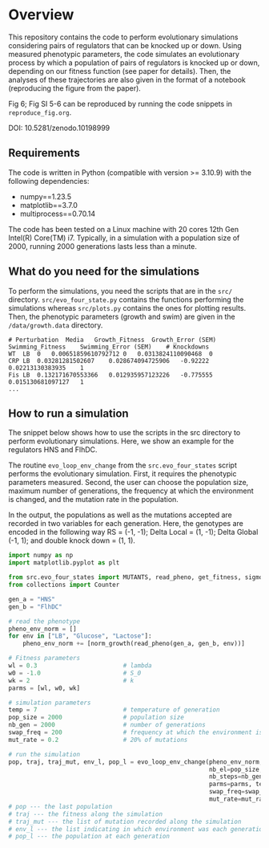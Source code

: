* Overview
This repository contains the code to perform evolutionary simulations considering pairs of regulators that can be knocked up or down. Using measured phenotypic parameters, the code simulates an evolutionary process by which a population of pairs of regulators is knocked up or down, depending on our fitness function (see paper for details). Then, the analyses of these trajectories are also given in the format of a notebook (reproducing the figure from the paper).

Fig 6; Fig SI 5-6 can be reproduced by running the code snippets in
~reproduce_fig.org~.

DOI: 10.5281/zenodo.10198999

** Requirements
The code is written in Python (compatible with version >= 3.10.9) with the following dependencies:
- numpy==1.23.5
- matplotlib==3.7.0
- multiprocess==0.70.14

The code has been tested on a Linux machine with 20 cores 12th Gen Intel(R) Core(TM) i7. Typically, in a simulation with a population size of 2000, running 2000 generations lasts less than a minute.

** What do you need for the simulations

To perform the simulations, you need the scripts that are in the ~src/~
directory. ~src/evo_four_state.py~ contains the functions performing the
simulations whereas ~src/plots.py~ contains the ones for plotting results. Then,
the phenotypic parameters (growth and swim) are given in the ~/data/growth.data~
directory.

#+begin_example
# Perturbation	Media	Growth_Fitness	Growth_Error (SEM)	Swimming_Fitness	Swimming_Error (SEM)	# Knockdowns
WT	LB	0	0.00651859610792712	0	0.0313824110090468	0
CRP	LB	0.03281281502607	0.028674094725906	-0.92222	0.02213130383935	1
Fis	LB	0.132171670553366	0.012935957123226	-0.775555	0.015130681097127	1
...
#+end_example

** How to run a simulation

The snippet below shows how to use the scripts in the src directory to perform
evolutionary simulations. Here, we show an example for the regulators HNS and
FlhDC.

The routine ~evo_loop_env_change~ from the ~src.evo_four_states~ script performs
the evolutionary simulation. First, it requires the phenotypic parameters
measured. Second, the user can choose the population size, maximum number of
generations, the frequency at which the environment is changed, and the mutation
rate in the population.

In the output, the populations as well as the mutations accepted are recorded in
two variables for each generation. Here, the genotypes are encoded in the
following way RS = (-1, -1); Delta Local = (1, -1); Delta Global (-1, 1); and
double knock down = (1, 1).

#+begin_src python
import numpy as np
import matplotlib.pyplot as plt

from src.evo_four_states import MUTANTS, read_pheno, get_fitness, sigmoid, evo_loop_env_change, norm_growth
from collections import Counter

gen_a = "HNS"
gen_b = "FlhDC"

# read the phenotype
pheno_env_norm = []
for env in ["LB", "Glucose", "Lactose"]:
    pheno_env_norm += [norm_growth(read_pheno(gen_a, gen_b, env))]

# Fitness parameters
wl = 0.3                        # lambda
w0 = -1.0                       # S_0
wk = 2                          # k
parms = [wl, w0, wk]

# simulation parameters
temp = 7                        # temperature of generation
pop_size = 2000                 # population size
nb_gen = 2000                   # number of generations
swap_freq = 200                 # frequency at which the environment is changed
mut_rate = 0.2                  # 20% of mutations

# run the simulation
pop, traj, traj_mut, env_l, pop_l = evo_loop_env_change(pheno_env_norm,
                                                        nb_el=pop_size,
                                                        nb_steps=nb_gen,
                                                        parms=parms, temp=temp,
                                                        swap_freq=swap_freq,
                                                        mut_rate=mut_rate)
# pop --- the last population
# traj --- the fitness along the simulation
# traj_mut --- the list of mutation recorded along the simulation
# env_l --- the list indicating in which environment was each generation
# pop_l --- the population at each generation
#+end_src
